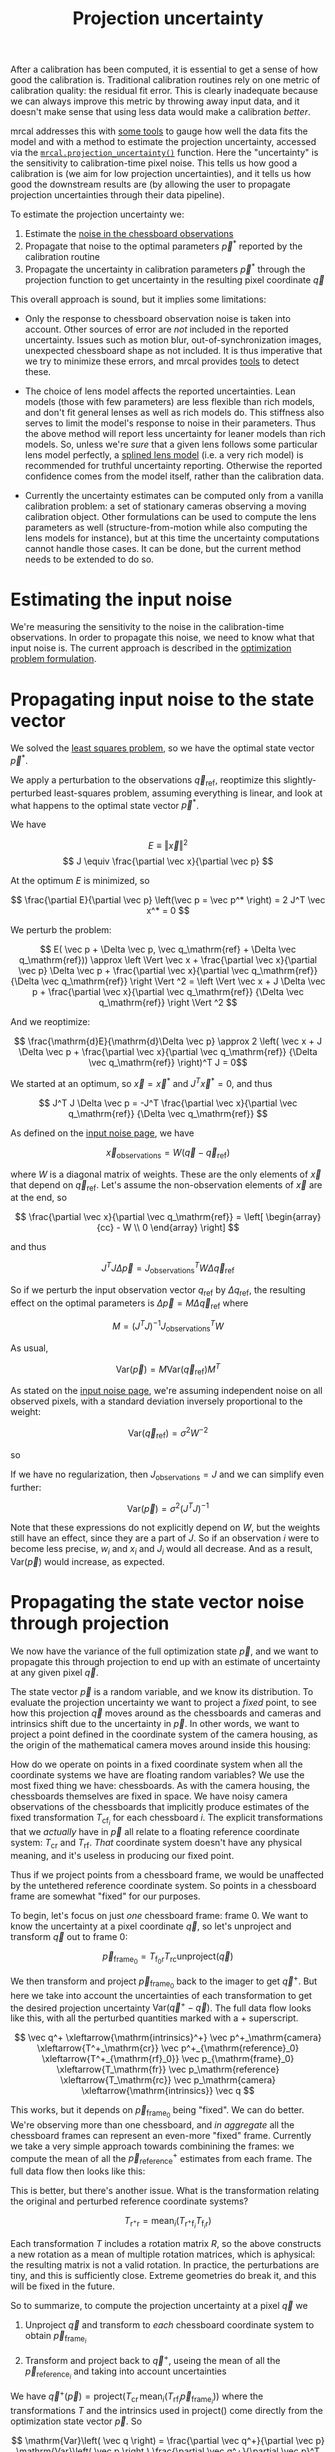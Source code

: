 #+TITLE: Projection uncertainty
#+OPTIONS: toc:t

After a calibration has been computed, it is essential to get a sense of how
good the calibration is. Traditional calibration routines rely on one metric of
calibration quality: the residual fit error. This is clearly inadequate because
we can always improve this metric by throwing away input data, and it doesn't
make sense that using less data would make a calibration /better/.

mrcal addresses this with [[file:how-to-calibrate.org::#interpreting-results][some tools]] to gauge how well the data fits the model
and with a method to estimate the projection uncertainty, accessed via the
[[file:mrcal-python-api-reference.html#-projection_uncertainty][=mrcal.projection_uncertainty()=]] function. Here the "uncertainty" is the
sensitivity to calibration-time pixel noise. This tells us how good a
calibration is (we aim for low projection uncertainties), and it tells us how
good the downstream results are (by allowing the user to propagate projection
uncertainties through their data pipeline).

To estimate the projection uncertainty we:

1. Estimate the [[file:formulation.org::#noise-model-inputs][noise in the chessboard observations]]
2. Propagate that noise to the optimal parameters $\vec p^*$ reported by the
   calibration routine
3. Propagate the uncertainty in calibration parameters $\vec p^*$ through the
   projection function to get uncertainty in the resulting pixel coordinate $\vec
   q$

This overall approach is sound, but it implies some limitations:

- Only the response to chessboard observation noise is taken into account. Other
  sources of error are /not/ included in the reported uncertainty. Issues such
  as motion blur, out-of-synchronization images, unexpected chessboard shape as
  not included. It is thus imperative that we try to minimize these errors, and
  mrcal provides [[file:how-to-calibrate.org::#interpreting-results][tools]] to detect these.

- The choice of lens model affects the reported uncertainties. Lean models
  (those with few parameters) are less flexible than rich models, and don't fit
  general lenses as well as rich models do. This stiffness also serves to limit
  the model's response to noise in their parameters. Thus the above method will
  report less uncertainty for leaner models than rich models. So, unless we're
  /sure/ that a given lens follows some particular lens model perfectly, a
  [[file:splined-models.org][splined lens model]] (i.e. a very rich model) is recommended for truthful
  uncertainty reporting. Otherwise the reported confidence comes from the model
  itself, rather than the calibration data.

- Currently the uncertainty estimates can be computed only from a vanilla
  calibration problem: a set of stationary cameras observing a moving
  calibration object. Other formulations can be used to compute the lens
  parameters as well (structure-from-motion while also computing the lens models
  for instance), but at this time the uncertainty computations cannot handle
  those cases. It can be done, but the current method needs to be extended to do
  so.

* Estimating the input noise
We're measuring the sensitivity to the noise in the calibration-time
observations. In order to propagate this noise, we need to know what that input
noise is. The current approach is described in the [[file:formulation.org::#noise-model][optimization problem
formulation]].

* Propagating input noise to the state vector
We solved the [[file:formulation.org][least squares problem]], so we have the optimal state vector $\vec
p^*$.

We apply a perturbation to the observations $\vec q_\mathrm{ref}$, reoptimize
this slightly-perturbed least-squares problem, assuming everything is linear,
and look at what happens to the optimal state vector $\vec p^*$.

We have

\[ E \equiv \left \Vert \vec x \right \Vert ^2 \]
\[ J \equiv \frac{\partial \vec x}{\partial \vec p} \]

At the optimum $E$ is minimized, so

\[ \frac{\partial E}{\partial \vec p} \left(\vec p = \vec p^* \right) = 2 J^T \vec x^* = 0 \]

We perturb the problem:

\[ E( \vec p + \Delta \vec p, \vec q_\mathrm{ref} + \Delta \vec q_\mathrm{ref})) \approx
\left \Vert \vec x + \frac{\partial \vec x}{\partial \vec p} \Delta \vec p + \frac{\partial \vec x}{\partial \vec q_\mathrm{ref}} {\Delta \vec q_\mathrm{ref}} \right \Vert ^2 =
\left \Vert \vec x + J \Delta \vec p + \frac{\partial \vec x}{\partial \vec q_\mathrm{ref}} {\Delta \vec q_\mathrm{ref}} \right \Vert ^2 \]

And we reoptimize:

\[ \frac{\mathrm{d}E}{\mathrm{d}\Delta \vec p} \approx 
2 \left( \vec x + J \Delta \vec p + \frac{\partial \vec x}{\partial \vec q_\mathrm{ref}} {\Delta \vec q_\mathrm{ref}} \right)^T J = 0\]

We started at an optimum, so $\vec x = \vec x^*$ and $J^T \vec x^* = 0$, and thus

\[ J^T J \Delta \vec p = -J^T \frac{\partial \vec x}{\partial \vec q_\mathrm{ref}} {\Delta \vec q_\mathrm{ref}} \]

As defined on the [[file:formulation.org::#noise-model][input noise page]], we have

\[ \vec x_\mathrm{observations} = W (\vec q - \vec q_\mathrm{ref}) \]

where $W$ is a diagonal matrix of weights. These are the only elements of $\vec
x$ that depend on $\vec q_\mathrm{ref}$. Let's assume the non-observation
elements of $\vec x$ are at the end, so

\[ \frac{\partial \vec x}{\partial \vec q_\mathrm{ref}} =
\left[ \begin{array}{cc} - W \\ 0 \end{array} \right] \]

and thus

\[ J^T J \Delta \vec p = J_\mathrm{observations}^T W \Delta \vec q_\mathrm{ref} \]

So if we perturb the input observation vector $q_\mathrm{ref}$ by $\Delta
q_\mathrm{ref}$, the resulting effect on the optimal parameters is $\Delta \vec
p = M \Delta \vec q_\mathrm{ref}$ where

\[ M = \left( J^T J \right)^{-1} J_\mathrm{observations}^T W \]

As usual,

\[ \mathrm{Var}(\vec p) = M \mathrm{Var}\left(\vec q_\mathrm{ref}\right) M^T \]

As stated on the [[file:formulation.org::#noise-model][input noise page]], we're assuming independent noise on all
observed pixels, with a standard deviation inversely proportional to the weight:

\[ \mathrm{Var}\left( \vec q_\mathrm{ref} \right) = \sigma^2 W^{-2} \]

so

\begin{aligned}
\mathrm{Var}\left(\vec p\right) &= \sigma^2 M W^{-2} M^T \\
&= \sigma^2 \left( J^T J \right)^{-1} J_\mathrm{observations}^T W W^{-2} W J_\mathrm{observations} \left( J^T J \right)^{-1} \\
&= \sigma^2 \left( J^T J \right)^{-1} J_\mathrm{observations}^T J_\mathrm{observations}  \left( J^T J \right)^{-1}
\end{aligned}

If we have no regularization, then $J_\mathrm{observations} = J$ and we can
simplify even further:

\[\mathrm{Var}\left(\vec p\right) = \sigma^2 \left( J^T J \right)^{-1} \]

Note that these expressions do not explicitly depend on $W$, but the weights
still have an effect, since they are a part of $J$. So if an
observation $i$ were to become less precise, $w_i$ and $x_i$ and $J_i$ would all
decrease. And as a result, $\mathrm{Var}\left(\vec p\right)$ would increase, as
expected.

* Propagating the state vector noise through projection
:PROPERTIES:
:CUSTOM_ID: propagating-through-projection
:END:
We now have the variance of the full optimization state $\vec p$, and we want to
propagate this through projection to end up with an estimate of uncertainty at
any given pixel $\vec q$.

The state vector $\vec p$ is a random variable, and we know its distribution. To
evaluate the projection uncertainty we want to project a /fixed/ point, to see
how this projection $\vec q$ moves around as the chessboards and cameras and
intrinsics shift due to the uncertainty in $\vec p$. In other words, we want to
project a point defined in the coordinate system of the camera housing, as the
origin of the mathematical camera moves around inside this housing:

[[file:figures/uncertainty.svg]]

How do we operate on points in a fixed coordinate system when all the coordinate
systems we have are floating random variables? We use the most fixed thing we
have: chessboards. As with the camera housing, the chessboards themselves are
fixed in space. We have noisy camera observations of the chessboards that
implicitly produce estimates of the fixed transformation $T_{\mathrm{cf}_i}$ for
each chessboard $i$. The explicit transformations that we /actually/ have in
$\vec p$ all relate to a floating reference coordinate system: $T_\mathrm{cr}$
and $T_\mathrm{rf}$. /That/ coordinate system doesn't have any physical meaning,
and it's useless in producing our fixed point.

Thus if we project points from a chessboard frame, we would be unaffected by the
untethered reference coordinate system. So points in a chessboard frame are
somewhat "fixed" for our purposes.

To begin, let's focus on just /one/ chessboard frame: frame 0. We want to know
the uncertainty at a pixel coordinate $\vec q$, so let's unproject and transform
$\vec q$ out to frame 0:

\[ \vec p_{\mathrm{frame}_0} = T_{\mathrm{f}_0\mathrm{r}} T_\mathrm{rc} \mathrm{unproject}\left( \vec q \right) \]

We then transform and project $\vec p_{\mathrm{frame}_0}$ back to the imager to
get $\vec q^+$. But here we take into account the uncertainties of each
transformation to get the desired projection uncertainty $\mathrm{Var}\left(\vec
q^+ - \vec q\right)$. The full data flow looks like this, with all the perturbed
quantities marked with a $+$ superscript.

\[
   \vec q^+                         \xleftarrow{\mathrm{intrinsics}^+}
   \vec p^+_\mathrm{camera}         \xleftarrow{T^+_\mathrm{cr}}
   \vec p^+_{\mathrm{reference}_0}  \xleftarrow{T^+_{\mathrm{rf}_0}} \vec p_{\mathrm{frame}_0} \xleftarrow{T_\mathrm{fr}}
   \vec p_\mathrm{reference}
   \xleftarrow{T_\mathrm{rc}}   \vec p_\mathrm{camera}
   \xleftarrow{\mathrm{intrinsics}}
   \vec q
\]

This works, but it depends on $\vec p_{\mathrm{frame}_0}$ being "fixed". We can
do better. We're observing more than one chessboard, and /in aggregate/ all the
chessboard frames can represent an even-more "fixed" frame. Currently we take a
very simple approach towards combinining the frames: we compute the mean of all
the $\vec p^+_\mathrm{reference}$ estimates from each frame. The full data flow
then looks like this:

\begin{aligned}
   & \swarrow                   & \vec p^+_{\mathrm{reference}_0}  & \xleftarrow{T^+_{\mathrm{rf}_0}} & \vec p_{\mathrm{frame}_0} & \nwarrow & \\
   \vec q^+                      \xleftarrow{\mathrm{intrinsics}^+}
   \vec p^+_\mathrm{camera}      \xleftarrow{T^+_\mathrm{cr}}
   \vec p^+_\mathrm{reference}
   & \xleftarrow{\mathrm{mean}} & \vec p^+_{\mathrm{reference}_1}  & \xleftarrow{T^+_{\mathrm{rf}_1}} & \vec p_{\mathrm{frame}_1} & \xleftarrow{T_\mathrm{fr}} &
   \vec p_\mathrm{reference}
   \xleftarrow{T_\mathrm{rc}}   \vec p_\mathrm{camera}
   \xleftarrow{\mathrm{intrinsics}}
   \vec q \\
   & \nwarrow                   & \vec p^+_{\mathrm{reference}_2}  & \xleftarrow{T^+_{\mathrm{rf}_2}} & \vec p_{\mathrm{frame}_2} & \swarrow
\end{aligned}

This is better, but there's another issue. What is the transformation relating
the original and perturbed reference coordinate systems?

\[ T_{\mathrm{r}^+\mathrm{r}} = \mathrm{mean}_i \left( T_{\mathrm{r}^+\mathrm{f}_i} T_{\mathrm{f}_i\mathrm{r}} \right) \]

Each transformation $T$ includes a rotation matrix $R$, so the above constructs
a new rotation as a mean of multiple rotation matrices, which is aphysical: the
resulting matrix is not a valid rotation. In practice, the perturbations are
tiny, and this is sufficiently close. Extreme geometries do break it, and this
will be fixed in the future.

So to summarize, to compute the projection uncertainty at a pixel $\vec q$ we

1. Unproject $\vec q$ and transform to /each/ chessboard coordinate system to
   obtain $\vec p_{\mathrm{frame}_i}$

2. Transform and project back to $\vec q^+$, useing the mean of all the $\vec
   p_{\mathrm{reference}_i}$ and taking into account uncertainties

We have $\vec q^+\left(\vec p\right) = \mathrm{project}\left( T_\mathrm{cr} \,
\mathrm{mean}_i \left( T_{\mathrm{rf}_i} \vec p_{\mathrm{frame}_i} \right)
\right)$ where the transformations $T$ and the intrinsics used in
$\mathrm{project}()$ come directly from the optimization state vector $\vec p$. So

\[ \mathrm{Var}\left( \vec q \right) = \frac{\partial \vec q^+}{\partial \vec p} \mathrm{Var}\left( \vec p \right ) \frac{\partial \vec q^+}{\partial \vec p}^T \]

We computed $\mathrm{Var}\left( \vec p \right )$ earlier, and $\frac{\partial
\vec q^+}{\partial \vec p}$ comes from the projection expression above.

The [[file:mrcal-python-api-reference.html#-projection_uncertainty][=mrcal.projection_uncertainty()=]] function implements this logic. For the
special-case of visualizing the uncertainties, call the any of the uncertainty
visualization functions:
- [[file:mrcal-python-api-reference.html#-show_projection_uncertainty][=mrcal.show_projection_uncertainty()=]]: Visualize the uncertainty in camera projection
- [[file:mrcal-python-api-reference.html#-show_projection_uncertainty_vs_distance][=mrcal.show_projection_uncertainty_vs_distance()=]]: Visualize the uncertainty in camera projection along one observation ray

or use the [[file:mrcal-show-projection-uncertainty.html][=mrcal-show-projection-uncertainty=]] tool.

A sample uncertainty map of the splined model calibration from the [[file:tour-uncertainty.org][tour of mrcal]]
looking out to infinity:

#+begin_src sh
mrcal-show-projection-uncertainty splined.cameramodel --cbmax 1 --unset key
#+end_src
#+begin_src sh :exports none :eval no-export
# THIS IS ALREADY GENERATED IN tour-effect-of-range.org
D=~/projects/mrcal-doc-external

~/projects/mrcal/mrcal-show-projection-uncertainty \
  $D/data/board/splined.cameramodel \
  --cbmax 1 \
  --unset key \
  --hardcopy ~/projects/mrcal-doc-external/figures/uncertainty/uncertainty-splined.svg \
  --terminal 'svg size 800,600       noenhanced solid dynamic font ",14"'
~/projects/mrcal/mrcal-show-projection-uncertainty \
  $D/data/board/splined.cameramodel \
  --cbmax 1 \
  --unset key \
  --hardcopy ~/projects/mrcal-doc-external/figures/uncertainty/uncertainty-splined.pdf \
  --terminal 'pdf size 8in,6in       noenhanced solid color   font ",12"'
~/projects/mrcal/mrcal-show-projection-uncertainty \
  $D/data/board/splined.cameramodel \
  --cbmax 1 \
  --unset key \
  --hardcopy ~/projects/mrcal-doc-external/figures/uncertainty/uncertainty-splined.png \
  --terminal 'pngcairo size 1024,768 transparent noenhanced crop          font ",12"'
#+end_src

[[file:external/figures/uncertainty/uncertainty-splined.png]]

* The effect of range
:PROPERTIES:
:CUSTOM_ID: effect-of-range
:END:
We glossed over an important detail in the above derivation. Unlike a projection
operation, an /unprojection/ is ambiguous: given some camera-coordinate-system
point $\vec p$ that projects to a pixel $\vec q$, we have $\vec q =
\mathrm{project}\left(k \vec v\right)$ /for all/ $k$. So an unprojection gives
you a direction, but no range. The direct implication of this is that we can't
ask for an "uncertainty at pixel coordinate $\vec q$". Rather we must ask about
"uncertainty at pixel coordinate $\vec q$ looking $x$ meters out".

And a surprising consequence of that is that while /projection/ is invariant to
scaling ($k \vec v$ projects to the same $\vec q$ for any $k$), the uncertainty
of projection is /not/ invariant to this scaling:

[[file:figures/projection-scale-invariance.svg]]

Let's look at the projection uncertainty at the center of the imager at
different ranges for an arbitrary model:

#+begin_src sh
mrcal-show-projection-uncertainty \
  --vs-distance-at center         \
  --set 'yrange [0:0.1]'          \
  opencv8.cameramodel
#+end_src
#+begin_src sh :exports none :eval no-export
# THIS IS ALREADY GENERATED IN tour-effect-of-range.org
D=~/projects/mrcal-doc-external
~/projects/mrcal/mrcal-show-projection-uncertainty                        \
  --vs-distance-at center                                                 \
  --set 'yrange [0:0.1]'                                                  \
  $D/data/board/opencv8.cameramodel                                       \
  --hardcopy $D/figures/uncertainty/uncertainty-vs-distance-at-center.svg \
  --terminal 'svg size 800,600 noenhanced solid dynamic font ",14"'
~/projects/mrcal/mrcal-show-projection-uncertainty \
  --vs-distance-at center \
  --set 'yrange [0:0.1]' \
  $D/data/board/opencv8.cameramodel \
  --hardcopy $D/figures/uncertainty/uncertainty-vs-distance-at-center.pdf \
  --terminal 'pdf size 8in,6in       noenhanced solid color   font ",12"'
#+end_src

[[file:external/figures/uncertainty/uncertainty-vs-distance-at-center.svg]]

So the uncertainty grows without bound as we approach the camera. As we move
away, there's a sweet spot where we have maximum confidence. And as we move
further out still, we approach some uncertainty asymptote at infinity.
Qualitatively this is the figure I see 100% of the time, with the position of
the minimum and of the asymptote varying.

As we approach the camera, the uncertainty is unbounded because we're looking at
the projection of a fixed point into a camera whose position is uncertain. As we
get closer to the origin, the noise in the camera position dominates the
projection, and the uncertainty shoots to infinity.

The "sweet spot" where the uncertainty is lowest sits at the range where we
observed the chessboards.

The uncertainty we asymptotically approach at infinity is set by the [[file:tour-choreography.org][specifics
of the chessboard dance]].

See the [[file:tour-uncertainty.org][tour of mrcal]] for a simulation validating this approach of quantifying
uncertainty and for some empirical results.
